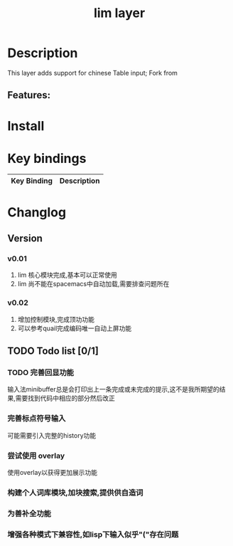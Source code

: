 #+TITLE: lim layer

# The maximum height of the logo should be 200 pixels.
# TOC links should be GitHub style anchors.
* Table of Contents                                        :TOC_4_gh:noexport:
- [[#description][Description]]
  - [[#features][Features:]]
- [[#install][Install]]
- [[#key-bindings][Key bindings]]
- [[#changlog][Changlog]]
  - [[#version][Version]]
    - [[#v001][v0.01]]
    - [[#v002][v0.02]]
  - [[#todo-list-01][Todo list]]
    - [[#完善回显功能][完善回显功能]]
    - [[#完善标点符号输入][完善标点符号输入]]
    - [[#尝试使用-overlay][尝试使用 overlay]]
    - [[#构建个人词库模块加块搜索提供供自造词][构建个人词库模块,加块搜索,提供供自造词]]
    - [[#为善补全功能][为善补全功能]]
    - [[#增强各种模式下兼容性如lisp下输入似乎存在问题][增强各种模式下兼容性,如lisp下输入似乎"("存在问题]]

* Description
This layer adds support for chinese Table input;
Fork from 

** Features:

* Install
* Key bindings

| Key Binding | Description    |
|-------------+----------------|
* Changlog
** Version
*** v0.01
    1. lim 核心模块完成,基本可以正常使用
    2. lim 尚不能在spacemacs中自动加载,需要排查问题所在
*** v0.02
    1. 增加控制模块,完成顶功功能
    2. 可以参考quail完成编码唯一自动上屏功能
    
** TODO Todo list [0/1]
*** TODO 完善回显功能
    输入法minibuffer总是会打印出上一条完成或未完成的提示,这不是我所期望的结果,需要找到代码中相应的部分然后改正
*** 完善标点符号输入
    可能需要引入完整的history功能
*** 尝试使用 overlay
    使用overlay以获得更加展示功能
*** 构建个人词库模块,加块搜索,提供供自造词
*** 为善补全功能
*** 增强各种模式下兼容性,如lisp下输入似乎"("存在问题 
    
   

